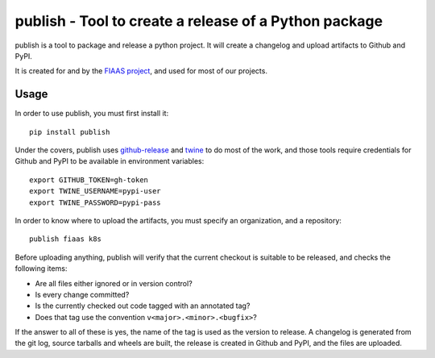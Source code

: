 publish - Tool to create a release of a Python package
======================================================

|Build Status| |Codacy Quality Badge| |Codacy Coverage Badge|


.. |Build Status| image:: https://semaphoreci.com/api/v1/fiaas/publish/branches/master/badge.svg
    :target: https://semaphoreci.com/fiaas/publish
.. |Codacy Quality Badge| image:: https://api.codacy.com/project/badge/Grade/bd7d31c7ceac43eb81884b2adc4ba3ed
    :target: https://www.codacy.com/app/fiaas/publish?utm_source=github.com&amp;utm_medium=referral&amp;utm_content=fiaas/publish&amp;utm_campaign=Badge_Grade
.. |Codacy Coverage Badge| image:: https://api.codacy.com/project/badge/Coverage/bd7d31c7ceac43eb81884b2adc4ba3ed
    :target: https://www.codacy.com/app/fiaas/publish?utm_source=github.com&amp;utm_medium=referral&amp;utm_content=fiaas/publish&amp;utm_campaign=Badge_Coverage

publish is a tool to package and release a python project. It will create a changelog and upload artifacts to Github and PyPI.

It is created for and by the `FIAAS project`_, and used for most of our projects.

.. _`FIAAS project`: https://github.com/fiaas


Usage
-----

In order to use publish, you must first install it::

    pip install publish


Under the covers, publish uses github-release_ and twine_ to do most of the work, and those tools require credentials for Github and PyPI to be available in environment variables::

    export GITHUB_TOKEN=gh-token
    export TWINE_USERNAME=pypi-user
    export TWINE_PASSWORD=pypi-pass

In order to know where to upload the artifacts, you must specify an organization, and a repository::

    publish fiaas k8s


Before uploading anything, publish will verify that the current checkout is suitable to be released, and checks the following items:

* Are all files either ignored or in version control?
* Is every change committed?
* Is the currently checked out code tagged with an annotated tag?
* Does that tag use the convention ``v<major>.<minor>.<bugfix>``?

If the answer to all of these is yes, the name of the tag is used as the version to release. A changelog is generated from the git log, source tarballs and wheels are built, the release is created in Github and PyPI, and the files are uploaded.

.. _github-release: https://github.com/j0057/github-release
.. _twine: https://github.com/pypa/twine
